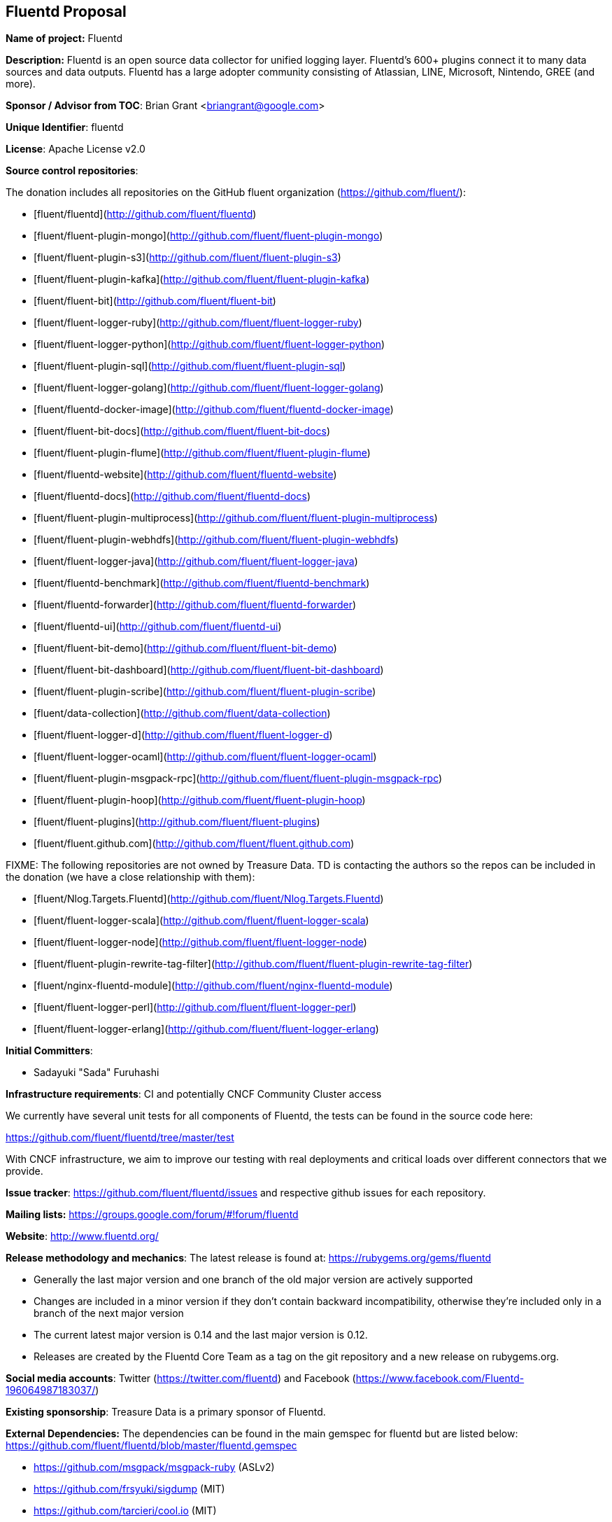 == Fluentd Proposal

*Name of project:* Fluentd

*Description:* Fluentd is an open source data collector for unified logging layer. Fluentd's 600+ plugins connect it to many data sources and data outputs. Fluentd has a large adopter community consisting of Atlassian, LINE, Microsoft, Nintendo, GREE (and more).

*Sponsor / Advisor from TOC*: Brian Grant <briangrant@google.com>

*Unique Identifier*: fluentd

*License*: Apache License v2.0

*Source control repositories*:

The donation includes all repositories on the GitHub fluent organization (https://github.com/fluent/):

- [fluent/fluentd](http://github.com/fluent/fluentd)
- [fluent/fluent-plugin-mongo](http://github.com/fluent/fluent-plugin-mongo)
- [fluent/fluent-plugin-s3](http://github.com/fluent/fluent-plugin-s3)
- [fluent/fluent-plugin-kafka](http://github.com/fluent/fluent-plugin-kafka)
- [fluent/fluent-bit](http://github.com/fluent/fluent-bit)
- [fluent/fluent-logger-ruby](http://github.com/fluent/fluent-logger-ruby)
- [fluent/fluent-logger-python](http://github.com/fluent/fluent-logger-python)
- [fluent/fluent-plugin-sql](http://github.com/fluent/fluent-plugin-sql)
- [fluent/fluent-logger-golang](http://github.com/fluent/fluent-logger-golang)
- [fluent/fluentd-docker-image](http://github.com/fluent/fluentd-docker-image)
- [fluent/fluent-bit-docs](http://github.com/fluent/fluent-bit-docs)
- [fluent/fluent-plugin-flume](http://github.com/fluent/fluent-plugin-flume)
- [fluent/fluentd-website](http://github.com/fluent/fluentd-website)
- [fluent/fluentd-docs](http://github.com/fluent/fluentd-docs)
- [fluent/fluent-plugin-multiprocess](http://github.com/fluent/fluent-plugin-multiprocess)
- [fluent/fluent-plugin-webhdfs](http://github.com/fluent/fluent-plugin-webhdfs)
- [fluent/fluent-logger-java](http://github.com/fluent/fluent-logger-java)
- [fluent/fluentd-benchmark](http://github.com/fluent/fluentd-benchmark)
- [fluent/fluentd-forwarder](http://github.com/fluent/fluentd-forwarder)
- [fluent/fluentd-ui](http://github.com/fluent/fluentd-ui)
- [fluent/fluent-bit-demo](http://github.com/fluent/fluent-bit-demo)
- [fluent/fluent-bit-dashboard](http://github.com/fluent/fluent-bit-dashboard)
- [fluent/fluent-plugin-scribe](http://github.com/fluent/fluent-plugin-scribe)
- [fluent/data-collection](http://github.com/fluent/data-collection)
- [fluent/fluent-logger-d](http://github.com/fluent/fluent-logger-d)
- [fluent/fluent-logger-ocaml](http://github.com/fluent/fluent-logger-ocaml)
- [fluent/fluent-plugin-msgpack-rpc](http://github.com/fluent/fluent-plugin-msgpack-rpc)
- [fluent/fluent-plugin-hoop](http://github.com/fluent/fluent-plugin-hoop)
- [fluent/fluent-plugins](http://github.com/fluent/fluent-plugins)
- [fluent/fluent.github.com](http://github.com/fluent/fluent.github.com)

FIXME: The following repositories are not owned by Treasure Data. TD is contacting the authors so the repos can be included in the donation (we have a close relationship with them):

- [fluent/Nlog.Targets.Fluentd](http://github.com/fluent/Nlog.Targets.Fluentd)
- [fluent/fluent-logger-scala](http://github.com/fluent/fluent-logger-scala)
- [fluent/fluent-logger-node](http://github.com/fluent/fluent-logger-node)
- [fluent/fluent-plugin-rewrite-tag-filter](http://github.com/fluent/fluent-plugin-rewrite-tag-filter)
- [fluent/nginx-fluentd-module](http://github.com/fluent/nginx-fluentd-module)
- [fluent/fluent-logger-perl](http://github.com/fluent/fluent-logger-perl)
- [fluent/fluent-logger-erlang](http://github.com/fluent/fluent-logger-erlang)

*Initial Committers*:

* Sadayuki "Sada" Furuhashi

*Infrastructure requirements*: CI and potentially CNCF Community Cluster access

We currently have several unit tests for all components of Fluentd, the tests can be found in the source code here:

https://github.com/fluent/fluentd/tree/master/test

With CNCF infrastructure, we aim to improve our testing with real deployments and critical loads over different connectors that we provide.

*Issue tracker*: https://github.com/fluent/fluentd/issues and respective github issues for each repository.

*Mailing lists:* https://groups.google.com/forum/#!forum/fluentd

*Website*: http://www.fluentd.org/

*Release methodology and mechanics*: The latest release is found at: https://rubygems.org/gems/fluentd

* Generally the last major version and one branch of the old major version are actively supported
* Changes are included in a minor version if they don’t contain backward incompatibility, otherwise they’re included only in a branch of the next major version
* The current latest major version is 0.14 and the last major version is 0.12.
* Releases are created by the Fluentd Core Team as a tag on the git repository and a new release on rubygems.org.

*Social media accounts*: Twitter (https://twitter.com/fluentd) and Facebook (https://www.facebook.com/Fluentd-196064987183037/)

*Existing sponsorship*: Treasure Data is a primary sponsor of Fluentd.

*External Dependencies:* The dependencies can be found in the main gemspec for fluentd but are listed below: https://github.com/fluent/fluentd/blob/master/fluentd.gemspec

* https://github.com/msgpack/msgpack-ruby (ASLv2)
* https://github.com/frsyuki/sigdump (MIT)
* https://github.com/tarcieri/cool.io (MIT)
* https://github.com/tmm1/http_parser.rb (MIT)
* https://github.com/nurse/strptime (BSD 2-clause)
* http://tzinfo.github.io/ (MIT)
* https://github.com/brianmario/yajl-ruby (MIT)
* https://github.com/ruby-concurrency/thread_safe (ASLv2)

*Other Contributors:*

90 Contributors. 5 of the Top 10 committers are from Treasure Data

Non Treasure Data committers (with direct write access):

* Naotoshi Seo (https://github.com/sonots)
* Nobuyuki Kubota (https://github.com/nobu-k)
* Kosaki (https://github.com/kosaki)
* Yuichi Tateno (https://github.com/hotchpotch)

*Statement on alignment with CNCF mission*:

Logging is a crucial part of cloud native architectures. Fluentd allows you to unify data collection and consumption for a better use and understanding of data.

